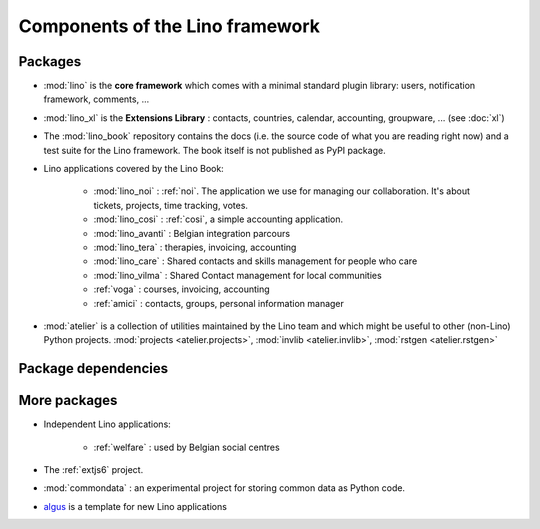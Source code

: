 .. _dev.overview:

================================
Components of the Lino framework
================================


Packages
========

- :mod:`lino` is the **core framework** which comes with a minimal
  standard plugin library: users, notification framework, comments,
  ...
  
- :mod:`lino_xl` is the **Extensions Library** : contacts, countries,
  calendar, accounting, groupware, ... (see :doc:`xl`)
       
- The :mod:`lino_book` repository contains the docs (i.e. the source
  code of what you are reading right now) and a test suite for the
  Lino framework.  The book itself is not published as PyPI package.
  
- Lino applications covered by the Lino Book:
  
    - :mod:`lino_noi` : :ref:`noi`. The application we use for managing our
      collaboration. It's about tickets, projects, time tracking, votes.
    - :mod:`lino_cosi` : :ref:`cosi`, a simple accounting application.
    - :mod:`lino_avanti` : Belgian integration parcours
    - :mod:`lino_tera` : therapies, invoicing, accounting
    - :mod:`lino_care` : Shared contacts and skills management for people who care
    - :mod:`lino_vilma` : Shared Contact management for local communities
    - :ref:`voga` : courses, invoicing, accounting
    - :ref:`amici` : contacts, groups, personal information manager
      
- :mod:`atelier` is a collection of utilities maintained by the Lino
  team and which might be useful to other (non-Lino) Python
  projects. :mod:`projects <atelier.projects>`, :mod:`invlib
  <atelier.invlib>`, :mod:`rstgen <atelier.rstgen>`
  
  

  
Package dependencies
====================

.. graphviz::

   digraph foo {

    /**
    {
       node [shape=plaintext, fontsize=16];
       documentation ->
       "independent applications" ->
       applications -> framework -> utilities;
    }
   
    { rank = same;
        applications;
        lino_noi;
        lino_cosi;
        lino_tera;
        lino_care;
        lino_avanti;
    }
    
    { rank = same;
        utilities;
        atelier;
        commondata;
    }

    { rank = same;
        documentation;
        lino_book;
    }

    { rank = same;
        "independent applications";
        lino_voga;
        lino_welfare;
    }
    **/

    /**

    { rank = same;
        framework;
        lino;
        lino_xl;
    }

    **/

    lino -> atelier;
    lino_xl -> lino;
    lino_noi -> lino_xl; 
    lino_cosi -> lino_xl; 
    lino_tera -> lino_xl;
    lino_care -> lino_xl;
    lino_avanti -> lino_xl;
    lino_voga -> lino_xl;
    
    lino_book -> lino_noi; 
    lino_book -> lino_cosi; 
    lino_book -> lino_voga; 
    lino_book -> lino_tera; 
    lino_book -> lino_care; 
    lino_book -> lino_avanti; 

    /**
    
    commondata -> atelier;
    lino_book -> commondata;
    
    lino_voga -> lino_cosi;
    lino_welfare -> lino_cosi;
    **/
   }


   
More packages
=============

- Independent Lino applications:

    - :ref:`welfare` : used by Belgian social centres
  
- The :ref:`extjs6` project.


- :mod:`commondata` : an experimental project for storing common data
  as Python code.
  
- `algus <https://github.com/lino-framework/algus>`_
  is a template for new Lino applications


   
